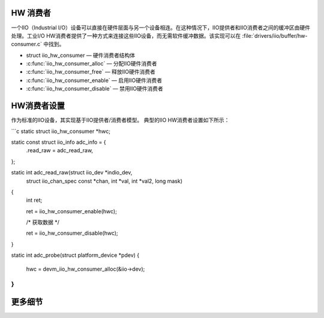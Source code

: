 HW 消费者
===========
一个IIO（Industrial I/O）设备可以直接在硬件层面与另一个设备相连。在这种情况下，IIO提供者和IIO消费者之间的缓冲区由硬件处理。工业I/O HW消费者提供了一种方式来连接这些IIO设备，而无需软件缓冲数据。该实现可以在 :file:`drivers/iio/buffer/hw-consumer.c` 中找到。

* struct iio_hw_consumer — 硬件消费者结构体
* :c:func:`iio_hw_consumer_alloc` — 分配IIO硬件消费者
* :c:func:`iio_hw_consumer_free` — 释放IIO硬件消费者
* :c:func:`iio_hw_consumer_enable` — 启用IIO硬件消费者
* :c:func:`iio_hw_consumer_disable` — 禁用IIO硬件消费者

HW消费者设置
=================

作为标准的IIO设备，其实现基于IIO提供者/消费者模型。
典型的IIO HW消费者设置如下所示：

```c
static struct iio_hw_consumer *hwc;

static const struct iio_info adc_info = {
	.read_raw = adc_read_raw,
};

static int adc_read_raw(struct iio_dev *indio_dev,
			struct iio_chan_spec const *chan, int *val,
			int *val2, long mask)
{
	int ret;
	
	ret = iio_hw_consumer_enable(hwc);

	/* 获取数据 */

	ret = iio_hw_consumer_disable(hwc);
}

static int adc_probe(struct platform_device *pdev)
{
	hwc = devm_iio_hw_consumer_alloc(&iio->dev);
}
```

更多细节
============
.. kernel-doc:: drivers/iio/buffer/industrialio-hw-consumer.c
   :export:
